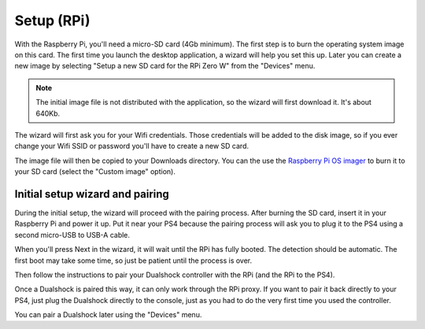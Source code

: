 
Setup (RPi)
===========

With the Raspberry Pi, you'll need a micro-SD card (4Gb minimum). The
first step is to burn the operating system image on this card. The
first time you launch the desktop application, a wizard will help you
set this up. Later you can create a new image by selecting "Setup a
new SD card for the RPi Zero W" from the "Devices" menu.

.. note:: The initial image file is not distributed with the
          application, so the wizard will first download it. It's
          about 640Kb.

The wizard will first ask you for your Wifi credentials. Those
credentials will be added to the disk image, so if you ever change
your Wifi SSID or password you'll have to create a new SD card.

.. image:: ../images/wizard-02.png
   :align: center

The image file will then be copied to your Downloads directory. You
can the use the `Raspberry Pi OS imager
<https://www.raspberrypi.org/software/>`_ to burn it to your SD card
(select the "Custom image" option).

Initial setup wizard and pairing
--------------------------------

During the initial setup, the wizard will proceed with the pairing
process. After burning the SD card, insert it in your Raspberry Pi and
power it up. Put it near your PS4 because the pairing process will ask
you to plug it to the PS4 using a second micro-USB to USB-A cable.

When you'll press Next in the wizard, it will wait until the RPi has
fully booted. The detection should be automatic. The first boot may
take some time, so just be patient until the process is over.

.. image:: ../images/wizard-03.png
   :align: center

Then follow the instructions to pair your Dualshock controller with the
RPi (and the RPi to the PS4).

Once a Dualshock is paired this way, it can only work through the RPi
proxy. If you want to pair it back directly to your PS4, just plug the
Dualshock directly to the console, just as you had to do the very
first time you used the controller.

You can pair a Dualshock later using the "Devices" menu.
